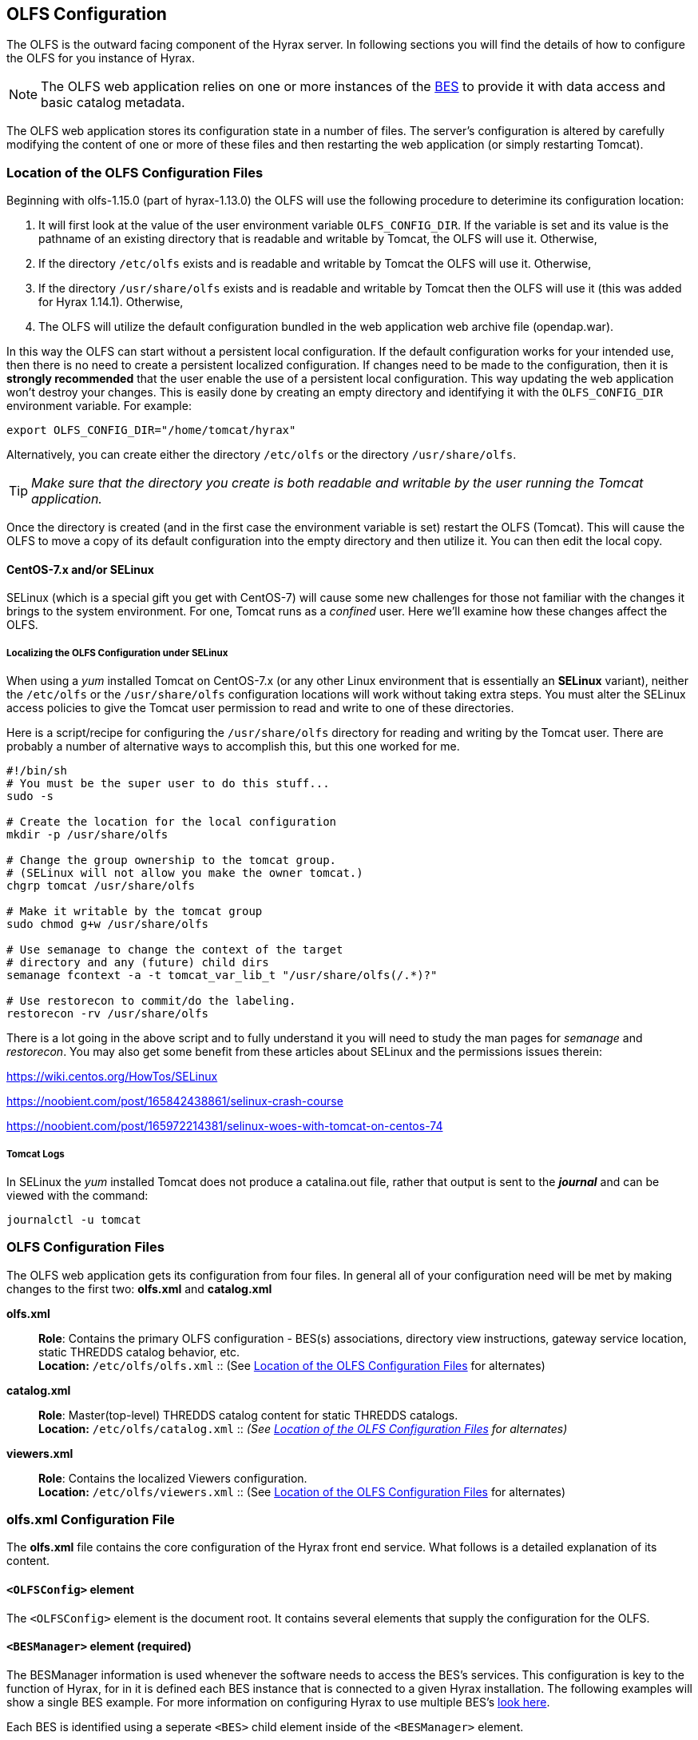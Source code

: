 //= Hyrax - OLFS Configuration - OPeNDAP Documentation
//:Leonard Porrello <lporrel@gmail.com>:
//{docdate}
//:numbered:
//:toc:

[[OLFS-config]]
== OLFS Configuration
The OLFS is the outward facing component of the Hyrax server. In following sections you 
will find the details of how to configure the OLFS for you instance of Hyrax. 

NOTE: The OLFS web application relies on one or more instances of the
<<bess-configuration, BES>> to provide it with
data access and basic catalog metadata.

The OLFS web application stores its configuration state in a number of
files. The server's configuration is altered by carefully modifying the
content of one or more of these files and then restarting the web
application (or simply restarting Tomcat).

[[OLFS-config-location]]
=== Location of the OLFS Configuration Files

Beginning with olfs-1.15.0 (part of hyrax-1.13.0) the OLFS will use the
following procedure to deterimine its configuration location:

. It will first look at the value of the user environment variable
`OLFS_CONFIG_DIR`. If the variable is set and its value is the pathname
of an existing directory that is readable and writable by Tomcat, the OLFS
will use it. Otherwise,
. If the directory `/etc/olfs` exists and is readable and writable by
Tomcat the OLFS will use it. Otherwise,
. If the directory `/usr/share/olfs` exists and is readable and writable
 by Tomcat then the OLFS will use it (this was added for Hyrax 1.14.1). Otherwise,
. The OLFS will utilize the default configuration bundled in the web
application web archive file (opendap.war).

In this way the OLFS can start without a persistent local configuration.
If the default configuration works for your intended use, then there is
no need to create a persistent localized configuration. If changes need to
be made to the configuration, then it is *strongly recommended* that the
user enable the use of a persistent local configuration. This way
updating the web application won't destroy your changes. This is easily
done by creating an empty directory and identifying it with the
`OLFS_CONFIG_DIR` environment variable. For example:

----
export OLFS_CONFIG_DIR="/home/tomcat/hyrax"
----

Alternatively, you can create either the directory `/etc/olfs` or the
directory `/usr/share/olfs`. 

TIP: _Make sure that the directory you create is
both readable and writable by the user running the Tomcat application._

Once the directory is created (and in the first case the environment
variable is set) restart the OLFS (Tomcat). This will cause the OLFS to
move a copy of its default configuration into the empty directory and
then utilize it. You can then edit the local copy.

==== CentOS-7.x and/or SELinux

SELinux (which is a special gift you get with CentOS-7) will cause some new challenges for those
not familiar with the changes it brings to the system environment. For one, Tomcat runs as a
_confined_ user. Here we'll examine how these changes affect the OLFS.

===== Localizing the OLFS Configuration under SELinux
When using a _yum_ installed Tomcat on CentOS-7.x (or any other Linux
environment that is essentially an *SELinux* variant), neither the `/etc/olfs`
or the `/usr/share/olfs` configuration locations will work without taking extra steps.
You must alter the SELinux access policies to give the Tomcat user
permission to read and write to one of these directories.

Here is a script/recipe for configuring the `/usr/share/olfs` directory for reading
and writing by the Tomcat user. There are probably a number of alternative ways to accomplish this,
but this one worked for me.
----
#!/bin/sh
# You must be the super user to do this stuff...
sudo -s

# Create the location for the local configuration
mkdir -p /usr/share/olfs

# Change the group ownership to the tomcat group.
# (SELinux will not allow you make the owner tomcat.)
chgrp tomcat /usr/share/olfs

# Make it writable by the tomcat group
sudo chmod g+w /usr/share/olfs

# Use semanage to change the context of the target
# directory and any (future) child dirs
semanage fcontext -a -t tomcat_var_lib_t "/usr/share/olfs(/.*)?"

# Use restorecon to commit/do the labeling.
restorecon -rv /usr/share/olfs
----
There is a lot going in the above script and to fully understand it you will need to study the man
pages for _semanage_ and _restorecon_. You may also get some benefit from these articles about
SELinux and the permissions issues therein:

https://wiki.centos.org/HowTos/SELinux

https://noobient.com/post/165842438861/selinux-crash-course

https://noobient.com/post/165972214381/selinux-woes-with-tomcat-on-centos-74

===== Tomcat Logs

In SELinux the _yum_ installed Tomcat does not produce a catalina.out file, rather that
output is sent to the *_journal_* and can be viewed with the command:
----
journalctl -u tomcat
----


=== OLFS Configuration Files

The OLFS web application gets its configuration from four files. In general
all of your configuration need will be met by making changes to the
first two: *olfs.xml* and *catalog.xml*

*olfs.xml* ::
  *Role*: Contains the primary OLFS configuration - BES(s) associations,
   directory view instructions, gateway service location,
   static THREDDS catalog behavior, etc. +
  *Location:* `/etc/olfs/olfs.xml`
  :: (See <<OLFS-config-location>> for alternates)

*catalog.xml* ::
  *Role*: Master(top-level) THREDDS catalog content for static THREDDS
  catalogs. +
  *Location:* `/etc/olfs/catalog.xml`
  :: _(See <<OLFS-config-location>> for alternates)_


*viewers.xml* ::
  *Role*: Contains the localized Viewers configuration. +
  *Location:* `/etc/olfs/viewers.xml`
  :: (See <<OLFS-config-location>> for alternates)


=== *olfs.xml* Configuration File

The *olfs.xml* file contains the core configuration of the Hyrax
front end service. What follows is a detailed explanation of its content.

==== `<OLFSConfig>` element

The `<OLFSConfig>` element is the document root. It contains several
elements that supply the configuration for the OLFS.

==== `<BESManager>` element (required)
The BESManager information is used whenever the software needs to access the BES's services.
This configuration is key to the function of Hyrax, for in it
is defined each BES instance that is connected to a given Hyrax installation. The following examples
will show a single BES example. For more information on configuring Hyrax to use multiple BES's
<<config-hyrax-mult-BESs, look here>>.

Each BES is identified using a seperate `<BES>` child element inside
of the `<BESManager>` element.

===== `<BES>` element (required)

The `<BES>` element provides the OLFS with connection and control
information for a BES. There are 3 required child elements within a `<BES>`
element: `<prefix>`, `<host>`, `<port>`, and 4 optional child elements: `<timeOut>`,
`<maxResponseSize>`, `<ClientPool>`, and `<adminPort>`.

===== `<prefix>` element (required)

This child element of the `<BES>` element contains the URL prefix that
the OLFS will associate with this BES. This provides a mapping between
this BES to the URI space serviced by the OLFS. The prefix, then, is 
a token that is placed between the
_host:port/context/_ part of the Hyrax URL and the catalog root.
The catalog root is used to designate a particular BES instance in the
event that multiple BES's are available to a single OLFS.

For a single BES (the default configuration) the tag *must* be designated 
by "/".

. There *must* be at least one BES element in the BESManager 
handler configuration whose prefix has a value of "/" (see _example 1_).
There may be more than one `<BES>`, but only that one is required.
. For a single BES (the one with "/" as its prefix) no additional
effort is required; however, when using multiple BES's it is neccesary
that each BES has a mount point exposed as a directory (aka collection)
in the URI space where it's going to appear. See
<<config-hyrax-mult-BESs, Configuring With Multiple BES's>>
for more information.
. The prefix string *must* always begin with the slash ("/")
character. (See __example 2__.)

_Example 1:_
[source,xml]
----
 <prefix>/</prefix>
----

_Example 2:_
[source,xml]
----
 <prefix>/data/nc</prefix>
----

===== `<host>` element (required)

This child element of the `<BES>` element contains the host name or IP
address of the BES.

_Example:_
[source,xml]
----
<host>test.opendap.org</host>
----

===== `<port>` element (required)

This child element of the `<BES>` element contains port number on
which the BES is listening.

_Example:_
[source,xml]
----
<port>10022</port>
----

===== `<timeOut>` element (optional)

This child element of the `<BES>` element contains the timeout time,
in seconds, for the OLFS to wait for this BES to respond.

_Default_: *300*

_Example:_
[source,xml]
----
<timeOut>600</timeOut>
----

===== `<maxResponseSize>` element (optional)

This child element of the `<BES>` element contains in bytes
the maximum response size allowed for this BES. Requests that produce a
larger response will receive an error. A value of zero (_0_)
indicates that there is no imposed limit.

_Default_: *0*

_Example:_
[source,xml]
---- 
<maxResponseSize>0</maxResponseSize>
----

===== `<ClientPool>` element (optional)

This child element of the `<BES>` element configures the behavior of
the pool of client connections that the OLFS maintains with this
particular BES. These connections are pooled for efficiency and speed.
This element has two attributes: `maximum` and `maxCmds`.

The `maximum` attribute specifies the
maximum number of concurrent BES client connections that the OLFS can
make.

_Default_: *200*

The `maxCmds` attribute specifies the maximum number of commands that can be issued over a particular BESClient connection. The default is 2000.

_Default_: *2000*

_Example:_
[source,xml]
---- 
<ClientPool maximum="200" maxCmds="2000" />
----

If the `<ClientPool>` element is missing, the pool (`maximum`) size defaults to 200 and `maxCmds` defaults to 2000.

===== `<adminPort>` element (optional)

This child element of the `<BES>` element contains the port on the BES
system that can be used by the Hyrax Admin Interface to control the BES.
The BES must also be configured to open and utilize this admin port.

_Example:_
[source,xml]
---- 
<adminPort>11002</adminPort>
----

===== Example BESManager Configuration Element
[source,xml]
---- 
<BESManager>
    <BES>
        <prefix>/</prefix>
        <host>localhost</host>
        <port>10022</port>
        <timeOut>300</timeOut>
        <maxResponseSize>0</maxResponseSize>
        <ClientPool maximum="10" maxCmds="2000" />
    </BES>
</BESManager>

----

==== `<ThreddsService>`  (optional)
This configuration parameter controls:

* The location of the static THREDDS catalog root in the URI space serviced by Hyrax.
* If the static THREDDS catalogs are held in memory (faster, but more memory intensive) or
read from disk for each request (slower, but uses less memory).
* If the server will broker remote THREDDS catalogs and their data by following
`thredds:catalogRef` links that point to THREDDS catalogs on other systems.

===== `prefix` attribute (optional)

Sets the name of the root of the static THREDDS catalogs in Hyrax.
For example, if the prefix is `thredds`,
then `http://localhost:8080/opendap/thredds/` should give you the
top-level static catalog (Typically the contents of the file
`/etc/olfs/opendap/catalog.xml`)

Default: `thredds`

===== `useMemoryCache` attribute (optional)

If the text value of this attribute is the string `true`, this will cause
the servlet to ingest all of the static catalog files at startup and
hold their contents in memory. If set to false then then each request for a static THREDDS catalog will cause the server to read and parse the catalog from disk.
<<THREDDS-config, See this page for more information about the memory caching
operations.>>

Default: `true`

===== `allowRemote` attribute (optional)

If this attribute is present and its value is set to `true` then the server will "broker"
remote THREDDS catalogs and the data that they serve. This means that the server, not the
client, will retrieve the remote catalogs and render them for the requesting client and
provide an interface for retrieving the remote data and allow Hyrax to perform any
subsequent processing before returning the result to the requesting client.

Default: `false`


===== Example `ThreddsService` configuration element
[source,xml]
----
<ThreddsService  prefix="thredds" useMemoryCache="true" allowRemote="false" />
----

==== `<GatewayService>` (optional)

Directs requests to the <<gateway-service, Gateway Service>>.

===== `<prefix>` element (optional)

Sets location of the gateway service in the URI space serviced by Hyrax.
For example, if the prefix is `gateway`,
then `http://localhost:8080/opendap/gateway/` should give you the
Gateway Service page.

Default: `gateway`

===== Example configuration element
[source,xml]
----
    <GatewayService  prefix="gateway" />
----


==== `<AllowDirectDataSourceAccess />` element (optional)

The `<AllowDirectDataSourceAccess/>` element controls the user's
ability to directly access data sources via the Hyrax web interface. If this
element is present (and not commented out, as in the example below) a
client can retrieve an entire data source (such as an HDF file) by
requesting it through the HTTP URL interface. By default, Hyrax ships with this option
disabled. We recommend that you leave it unchanged unless you desire that users be able
to circumvent the OPeNDAP request interface and have direct access to the data products
stored on your server.

This element has no attributes or child elements.

Default: Not enabled.

===== Example configuration element
[source,xml]
----
    <!-- AllowDirectDataSourceAccess / -->
----

==== `<UseDAP2ResourceUrlResponse />` element (optional)

This element controls the type of response that Hyrax will provide to a client's request
for the data resource URL. When this element is present the server will respond to
requests for data resource URLs by returning the (not clearly defined by any specification)
DAP2 response (either an error or the underlying data object). Commenting out or removing
the `<UseDAP2ResourceUrlResponse />` element will cause the server to return the
(well-defined by a specification) DAP4 DSR response when a dataset resource URL is
requested.

This element has no attributes or child elements.

Default: Enabled.

===== Example configuration element
[source,xml]
----
    <UseDAP2ResourceUrlResponse />
----

==== `<AddFileoutTypeSuffixToDownloadFilename />` element (optional)

This optional element controls how the server will construct the download file name that
is transmitted in the HTTP Content-Disposition header.  A simple example will provide the
best explanation.: If the `<AddFileoutTypeSuffixToDownloadFilename />` element iseither
commented out or not present and a user requests a data response from `somedatafile.hdf`
in netCDF-3 format the HTTP Content-Disposition header will be set like this:
----
Content-Disposition: attachment; filename="somedatafile.hdf"
----
However if the `<AddFileoutTypeSuffixToDownloadFilename />` is present then the resulting
response will have a HTTP Content-Disposition header like this:
----
Content-Disposition: attachment; filename="somedatafile.hdf.nc"
----

===== Example configuration element
[source,xml]
----
    <AddFileoutTypeSuffixToDownloadFilename />
----


[[bot-blocker]]
==== `<BotBlocker>` (optional)

This optional element can be used to block access from specific IP
addresses or a range of IP addresses using regular expressions. It
turns out that many of the web crawling robots do not respect the
robots.txt file when one is provided. Since many sites do not want their
data holdings exhaustively queried by automated software, we created a
simple robot blocking handler to protect system resources from
non-compliant robots.

===== `<IpAddress>` element

The text value of this element should be the IP address of a system
which you would like to block from accessing your service.

There can be zero or more `<IpAddress>` child elements in the `<BotBlocker>` element.

For example:
[source,xml]
----
    <IpAddress>128.193.64.33</IPAddress>
----
Will block the system located at 128.193.64.33 from accessing your server.

===== `<IpMatch>` element
The text value of this element should be the regular expression that
will be used to match the IP addresses of clients attempting to access
Hyrax.

There can be zero or more `<IpMatch>` child  elements in `<BotBlocker` element.

For example:
[source,xml]
----
 <IpMatch>65\.55\.[012]?\d?\d\.[012]?\d?\d</IpMatch>
----
Matches all IP addresses beginning with 65.55 and thus blocks access for
clients whose IP addresses lie in that range.

===== Example BotBlocker Configuration

[source,xml]
----
    <BotBlocker>
        <IpAddress>128.193.64.33</IpAddress>
        <IpMatch>65\.55\.[012]?\d?\d\.[012]?\d?\d</IpMatch>
    </BotBlocker>
----

[[developer-options]]
==== Developer Options

These configuration options are intended to be used by developers that are engaged in code developement for components of Hyrax and are not meant to be enabled in any kind of production environment. They are included here for transparency to help potential contributors to the Hyrax project.

==== `<Timer>` (developer)
The `Timer` enables or disables the generation of internal timing metrics for the OLFS

===== `enabled` attribute
If `enabled` is set to `true then the timer will be enabled.

If you want timing metrics to be output to the log then uncomment the Timer and set the
enabled attribute's value to "true"

WARNING: _Enabling the Timer will impose significant performance overhead on the
server's operation and should ony be done in an effort to understand the
*relative* times spent in different operations and *not* as a mechanism for
measuring the server's objective performance._

Example:
[source,xml]
----
 <Timer enabled="true"/>
----

===== `<ingestTransformFile>` child element (developer)
WARNING: _This is a developers option and in general is not recommended
for use in an operational server._

This child element of the `ThreddsService` element is a special code development option
that allows a developer to specify the fully qualified path to an XSLT file that will be
used to preprocess each THREDDS catalog file read from disk. The default version of this
file (found in `$CATALINA_HOME/webapps/opendap/xsl/threddsCatalogIngest.xsl`) processes
the `thredds:datasetScan` elements in each THREDDS catalog so that they contain specific
content for Hyrax:

Example:
[source,xml]
----
<ingestTransformFile>/fully/qualified/path/to/transfrm.xsl</ingestTransformFile>
----

==== `<PreloadNcmlIntoBes />` (developer)
WARNING: *_This is a partially implemented,  non-functional feature._*

The presence of this developer option in the configuration will cause the OLFS to attempt
to preload all of the NcML content found in the static THREDDS catalogs and attempt to
transmit it to the BES. There is at this time no software in the BEat can accept, store,
or otherwise utilize and respond to such a command.


[[catalog-cache]]
==== `<CatalogCache>` (developer)
WARNING: *_This feature is currently out of production and non-functional._*

This configuration parameter causes the OLFS to cache (in memory) all of the BES `getNode`
responses in order to reduce system latency. There is at least one serious bug that
remains unresloved in the code that does the cache which prevents the cache from being
updated without restarting the server. Because of this option has been taken out of
production until resources can be allocated to resolve the underlying issues.

The `<CatalogCache>` is configured by its two child elements,
`<maxEntries>` and `<updateIntervalSeconds>`.

* The value of `maxEntries` determines the total number of catalog
responses to hold in memory. The default value for `maxEntries` is
10000.
* The value of `updateIntervalSeconds` determines how long the catalog
update thread will sleep between updates. This value affects the server's
responsiveness to changes in its holdings. If your server's contents
changes frequently, then the `updateIntervalSeconds` should be set to a
value that will allow the server to publish new additions/deletions in a
timely manner. The `updateIntervalSeconds` default value 10000 seconds
(2.7 hours).

Example:
[source,xml]
----
    <CatalogCache>
        <maxEntries>10000</maxEntries>
        <updateIntervalSeconds>10000</updateIntervalSeconds>
    </CatalogCache>
----


==== Example olfs.xml File

[source,xml]
----
<?xml version="1.0" encoding="UTF-8"?>
<OLFSConfig>

    <BESManager>
        <BES>
            <prefix>/</prefix>
            <host>localhost</host>
            <port>10022</port>
 
            <timeOut>300</timeOut>
 
            <adminPort>11002</adminPort>
 
            <maxResponseSize>0</maxResponseSize>
            <ClientPool maximum="200" maxCmds="2000" />
        </BES>
    </BESManager>


    <ThreddsService  prefix="thredds" useMemoryCache="true" allowRemote="true" />
    <GatewayService  prefix="gateway" useMemoryCache="true" />
    <UseDAP2ResourceUrlResponse />
    <HttpPost enabled="true" max="2000000"/>

    <!-- AddFileoutTypeSuffixToDownloadFilename / -->
    <!-- AllowDirectDataSourceAccess / -->
    <!-- PreloadNcmlIntoBes -->

    <!-- CatalogCache>
        <maxEntries>10000</maxEntries>
        <updateIntervalSeconds>10000</updateIntervalSeconds>
    </CatalogCache -->

    <!--
       'Bot Blocker' is used to block access from specific IP addresses
       and by a range of IP addresses using a regular expression.
    -->
    <!-- BotBlocker -->
    <!-- <IpAddress>127.0.0.1</IpAddress> -->
    <!-- This matches all IPv4 addresses, work yours out from here.... -->
    <!-- <IpMatch>[012]?\d?\d\.[012]?\d?\d\.[012]?\d?\d\.[012]?\d?\d</IpMatch> -->
    <!-- Any IP starting with 65.55 (MSN bots the don't respect robots.txt  -->
    <!-- <IpMatch>65\.55\.[012]?\d?\d\.[012]?\d?\d</IpMatch>   -->
    <!-- /BotBlocker -->


    <!--
      'Timer' enables or disables the generation of internal timing metrics for the OLFS
      If commented out the timing is disabled. If you want timing metrics to be output
      to the log then uncomment the Timer and set the enabled attribute's value to "true"
      WARNING: There is some performance cost to utilizing the Timer.
    -->
    <!-- Timer enabled="false" / -->


</OLFSConfig>

----


=== Viewers Service (`viewers.xml` file)

The Viewers service provides, for each dataset, an HTML page containing
links to Java WebStart applications and to WebServices (such as WMS and WCS)
that can be utilized in conjunction with the dataset. The Viewers
service is configured via the contents of the `viewers.xml` file typically located
here: `/etc/olfs/viewers.xml`.

==== `viewers.xml` Configuration File

The `viewers.xml` contains a list of two types of elements:

* `<JwsHandler>` elements
* `<WebServiceHandler>` elements

The details of these are discussed elsewhere in the documentation and are type
the implementations each handler.

==== Example Configuration:

[source,xml]
----
<ViewersConfig>
 
    <JwsHandler className="opendap.webstart.IdvViewerRequestHandler">
        <JnlpFileName>idv.jnlp</JnlpFileName>
    </JwsHandler>
 
    <JwsHandler className="opendap.webstart.NetCdfToolsViewerRequestHandler">
        <JnlpFileName>idv.jnlp</JnlpFileName>
    </JwsHandler>
 
    <JwsHandler className="opendap.webstart.AutoplotRequestHandler" />
 
    <WebServiceHandler className="opendap.viewers.NcWmsService" serviceId="ncWms">
        <applicationName>Web Mapping Service</applicationName>
        <NcWmsService href="/ncWMS/wms" base="/ncWMS/wms" ncWmsDynamicServiceId="lds" />
    </WebServiceHandler>
 
    <WebServiceHandler className="opendap.viewers.GodivaWebService" serviceId="godiva">
        <applicationName>Godiva WMS GUI</applicationName>
        <NcWmsService href="http://localhost:8080/ncWMS/wms" base="/ncWMS/wms" ncWmsDynamicServiceId="lds"/>
        <Godiva href="/ncWMS/godiva2.html" base="/ncWMS/godiva2.html"/>
    </WebServiceHandler>
 
</ViewersConfig>
----


=== Logging

For information about logging, please check out the
<<logging-configuration, Hyrax Logging Configuration Documentation>>.

=== Authentication and Authorization

The following sub-sections detail authentication and authorization.


==== Apache Web Server (httpd)

If your organization desires secure access and authentication layers
for Hyrax, the recommended method is to use Hyrax in conjunction the
Apache Web Server (httpd).

Most organizations that utilize secure access and authentication for
their web presence are already doing so via Apache Web Server, and Hyrax
can be integrated nicely with this existing infrastructure.

More about integrating Hyrax with Apache Web Server can be found at
these pages:

* <<apache-integration, Integrating Hyrax with Apache Web Server>>
* <<user-authentication, Configuring Hyrax and Apache for User Authentication and 
Authorization>>

==== Tomcat

Hyrax may be used with the security features implemented by Tomcat for
authentication and authorization services.
We recommend that you read carefully and understand the Tomcat
security documentation.

For Tomcat 7.x see:

* https://tomcat.apache.org/tomcat-7.0-doc/index.html[Tomcat 7.x
Documentation]
** https://tomcat.apache.org/tomcat-7.0-doc/realm-howto.html[Section 7:
Realm Configuration HOW-TO]
** https://tomcat.apache.org/tomcat-7.0-doc/ssl-howto.html[Section 13:
SSL/TLS Configuration HOW-TO]

For Tomcat 8.5.x see:

* http://tomcat.apache.org/tomcat-8.5-doc/index.html[Tomcat 8.5.x
Documentation]
** https://tomcat.apache.org/tomcat-8.5-doc/realm-howto.html[Section 7:
Realm Configuration HOW-TO]
** https://tomcat.apache.org/tomcat-8.5-doc/ssl-howto.html[Section 13:
SSL/TLS Configuration HOW-TO]

We also recommend that you read chapter 12 of the
http://jcp.org/aboutJava/communityprocess/final/jsr154/index.html[Java
Servlet Specification 2.4] that decribes how to configure security
constraints at the web application level.

Tomcat security requires fairly extensive additions to the `web.xml`
file located here: `${CATALINA_HOME}/webapps/opendap/WEB-INF/web.xml`

WARNING: _It is important to keep in mind that altering the `<servlet>`
definitions may render your Hyrax server inoperable._)

Examples of security content for the `web.xml` file can be found in the
persistent content directory of the Hyrax server, which by default is
located here `$CATALINA_HOME/webapps/opendap/WEB-INF/conf/TomcatSecurityExample.xml`

==== Limitations

Tomcat security officially supports _context_ level authentication. This
means that you can restrict access to the collection of servlets
running in a single web application (i.e. all of the stuff
that is defined in a single _web.xml_ file). You can call out different
authentication rules for different `<url-pattern>`s within the web
application, but only clients which do not cache ANY security
information will be able to easily access the different areas.

For example, in your _web.xml_ file you might have:

[source,xml]
----
    <security-constraint>
        <web-resource-collection>
            <web-resource-name>fnoc1</web-resource-name>
            <url-pattern>/hyrax/nc/fnoc1.txt</url-pattern>
        </web-resource-collection>
        <auth-constraint>
            <role-name>fn1</role-name>
        </auth-constraint>
    </security-constraint>
 
    <security-constraint>
        <web-resource-collection>
             <web-resource-name>fnoc2</web-resource-name>
             <url-pattern>/hyrax/nc/fnoc2.txt</url-pattern>
         </web-resource-collection>
         <auth-constraint>
             <role-name>fn2</role-name>
          </auth-constraint>
    </security-constraint>
 
    <login-config>
        <auth-method>BASIC</auth-method>
        <realm-name>MyApplicationRealm</realm-name>
    </login-config>
----

Where the security roles fn1 and fn2 (defined in the *tomcat-users.xml*
file) have no common members.

The complete URI's would be:

----
http://localhost:8080/mycontext/hyrax/nc/fnoc1.txt
http://localhost:8080/mycontext/hyrax/nc/fnoc2.txt
----

This works for clients that do not cache anything; however, if you were 
to access these URLs with a typical browser, then once you had authenticated 
for one URI, you would be locked out of the other one until you 
successfully "reset" the browser by purging all caches.

This happens because, in the exchange between Tomcat and the
client, Tomcat sends the header 
`WWW-Authenticate: Basic realm="MyApplicationRealm"`,
and the client authenticates. When the second URI is accessed, Tomcat
sends the the same authentication challenge with the same
`WWW-Authenticate` header. The client, having recently authenticated to
this _realm-name_ (defined in the `<login-config>` element in the
web.xml file - see above), resends the authentication information, and,
since it is not valid for that url pattern, the request is denied.

==== Persistence

You should be careful to back up your modified _web.xml_ file to a
location outside of the _$CATALINA_HOME/webapps/opendap_ directory, as
newly installed versions of Hyrax will overwrite it. You could use an
_XML ENTITY_ and an _entity reference_ in the _web.xml_ to cause a local
file containing the security configuration to be included in the
web.xml. For example, add the __ENTITY__ 

[source]
----
[<!ENTITY securityConfig SYSTEM "file:/fully/qualified/path/to/your/security/config.xml">]
----

to the _!DOCTYPE_ declaration at the top of the _web.xml_, and also
add an __entity reference__ (`&securityConfig;`) 
to the content of the _web-app_ element. This would cause your external
security configuration to be included in the _web.xml_ file.

._ENTITY_ configuration:
[source,xml]
----
    <?xml version="1.0" encoding="ISO-8859-1"?>

    <!DOCTYPE web-app
        PUBLIC "-//Sun Microsystems, Inc.//DTD Web Application 2.2//EN"
        "http://java.sun.com/j2ee/dtds/web-app_2_2.dtd"
        [<!ENTITY securityConfig      SYSTEM "file:/fully/qualified/path/to/your/security/config.xml">]
    >
    <web-app>

        <!--
            Loads a persistent security configuration from the content directory.
            This configuration may be empty, in which case no security constraints will be
            applied by Tomcat.
        -->
        &securityConfig;

        .
        .
        .

    </web-app>
----

This will not prevent you from losing your _web.xml_ file when a new
version of Hyrax is installed, but adding the _ENTITY_ to the new
_web.xml_ file would be easier than remembering an extensive security
configuration.

=== Compressed Responses and Tomcat

Many OPeNDAP clients accept compressed responses. This can greatly
increase the efficiency of the client/server interaction by diminishing
the number of bytes actually transmitted over "the wire." Tomcat
provides native compression support for the GZIP compression mechanism,
however it is NOT turned on by default.

The following example is based on Tomcat 7.0.76. We recommend that you
carefully read the Tomcat documentation related to this topic before
proceeding:

* http://tomcat.apache.org/[Tomcat Home]
* https://tomcat.apache.org/tomcat-7.0-doc/config/http.html[Tomcat 7.x
documentation for the HTTP Connector] (see Standard Implementation section)
* https://tomcat.apache.org/tomcat-8.5-doc/config/http.html[Tomcat 8.5.x
documentation for the HTTP/1.1 Connector](see Standard Implementation section)

==== Details

To enable compression, you will need to edit the
_$CATALINA_HOME/conf/server.xml_ file. You will need to locate the
`<Connector>` element associated with your server; typically this will
be the only `<Connector>` element whose _port_ attribute is set equal
to 8080. You will need to add or change several of its attributes to
enable compression.

With our Tomcat 7.0.76 distribution, we found this default `<Connector>`
element definition in our _server.xml_ file:
[source,xml]
----
    <Connector
        port="8080"
        protocol="HTTP/1.1"
        connectionTimeout="20000"
        redirectPort="8443"
    />
----

You will need to add four attributes:
[source,java]
----
compression="force"
compressionMinSize="2048"
compressableMimeType="text/html,text/xml,text/plain,text/css,text/javascript,application/javascript,application/octet-stream,application/vnd.opendap.dap4.dataset-services+xml,application/vnd.opendap.dap4.dataset-metadata+xml,application/vnd.opendap.dap4.data,application/vnd.opendap.dap4.error+xml,application/json,application/prs.coverage+json,application/rdf+xml,application/x-netcdf;ver=4,application/x-netcdf,image/tiff;application=geotiff"
----

The list of compressible MIME types includes all known response types for Hyrax.

The *compression* attribute may have the following values:

* *compression="no"* means nothing gets compressed (default if not provided).
* *compression="yes"* means only the compressible MIME types get
compressed.
* *compression="force"* means everything gets compressed (assuming the
client accepts gzip and the response is bigger than compressionMinSize)

NOTE: You MUST set *compression="force"* for compression to work with the
OPeNDAP data transport.

When finished your *Connector* element should look like this:
[source,xml]
----
    <Connector
        port="8080"
        protocol="HTTP/1.1"
        connectionTimeout="20000"
        redirectPort="8443"
        compression="force"
        compressionMinSize="2048"
        compressableMimeType="text/html,text/xml,text/plain,text/css,text/javascript,application/javascript,application/octet-stream,application/vnd.opendap.dap4.dataset-services+xml,application/vnd.opendap.dap4.dataset-metadata+xml,application/vnd.opendap.dap4.data,application/vnd.opendap.dap4.error+xml,application/json,application/prs.coverage+json,application/rdf+xml,application/x-netcdf;ver=4,application/x-netcdf,image/tiff;application=geotiff"
     />

----

Restart Tomcat for these changes to take effect.

You can verify the change by using curl as follows:
----
curl -H "Accept-Encoding: gzip" -I http://localhost:8080/opendap/data/nc/fnoc1.nc.ascii
----
NOTE: The above URL is for Hyrax running on your local system and accessing a dataset that ships with the server.

You'll know that compression is enabled if the response to the curl command contains:
----
Content-Encoding: gzip
----

NOTE: If you are using Tomcat in conjunction with the Apache Web Server
(our friend httpd) via AJP you will need to also
<<apache-compressed-responses, configure Apache to deliver compressed responses>>
Tomcat will not compress content sent over the AJP connection.*
